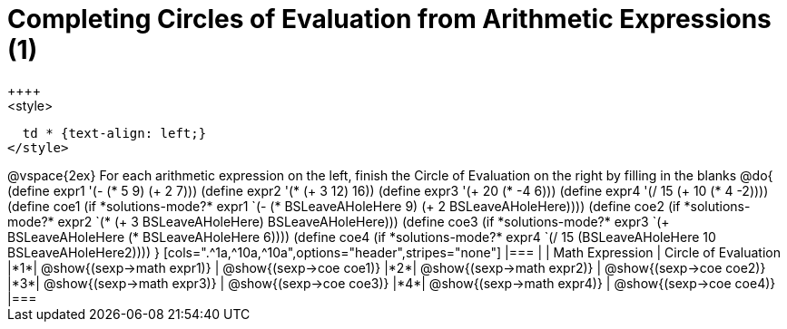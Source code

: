 = Completing Circles of Evaluation from Arithmetic Expressions (1)
++++
<style>
  td * {text-align: left;}
</style>
++++
@vspace{2ex}

For each arithmetic expression on the left, finish the Circle of Evaluation on the right by filling in the blanks

@do{
  (define expr1 '(- (* 5 9) (+ 2 7)))
  (define expr2 '(* (+ 3 12) 16))
  (define expr3 '(+ 20 (* -4 6)))
  (define expr4 '(/ 15 (+ 10 (* 4 -2))))

  (define coe1 (if *solutions-mode?* expr1 `(- (* BSLeaveAHoleHere 9) (+ 2 BSLeaveAHoleHere))))
  (define coe2 (if *solutions-mode?* expr2 `(* (+ 3 BSLeaveAHoleHere) BSLeaveAHoleHere)))
  (define coe3 (if *solutions-mode?* expr3 `(+ BSLeaveAHoleHere (* BSLeaveAHoleHere 6))))
  (define coe4 (if *solutions-mode?* expr4 `(/ 15 (BSLeaveAHoleHere 10 BSLeaveAHoleHere2))))

}

[cols=".^1a,^10a,^10a",options="header",stripes="none"]
|===
|   | Math Expression              | Circle of Evaluation
|*1*| @show{(sexp->math expr1)}    | @show{(sexp->coe coe1)}
|*2*| @show{(sexp->math expr2)}    | @show{(sexp->coe coe2)}
|*3*| @show{(sexp->math expr3)}    | @show{(sexp->coe coe3)}
|*4*| @show{(sexp->math expr4)}    | @show{(sexp->coe coe4)}
|===